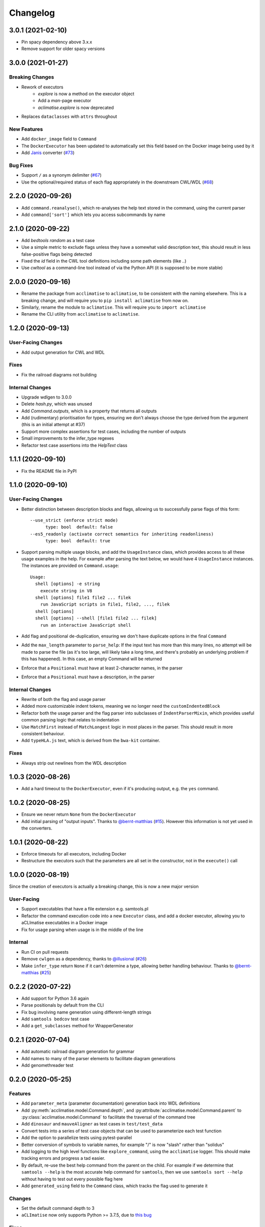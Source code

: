 Changelog
=========
3.0.1 (2021-02-10)
------------------
* Pin spacy dependency above 3.x.x
* Remove support for older spacy versions

3.0.0 (2021-01-27)
------------------
Breaking Changes
****************
* Rework of executors
    * `explore` is now a method on the executor object
    * Add a `man`-page executor
    * `aclimatise.explore` is now deprecated
* Replaces ``dataclasses`` with ``attrs`` throughout

New Features
************
* Add ``docker_image`` field to ``Command``
* The ``DockerExecutor`` has been updated to automatically set this field based on the Docker image being used by it
* Add `Janis <https://janis.readthedocs.io/en/latest/index.html>`_ converter (`#73 <https://github.com/aCLImatise/CliHelpParser/issues/73>`_)

Bug Fixes
*********
* Support ``/`` as a synonym delimiter (`#67 <https://github.com/aCLImatise/CliHelpParser/issues/67>`_)
* Use the optional/required status of each flag appropriately in the downstream CWL/WDL (`#68 <https://github.com/aCLImatise/CliHelpParser/issues/68>`_)


2.2.0 (2020-09-26)
------------------
* Add ``command.reanalyse()``, which re-analyses the help text stored in the command, using the current parser
* Add ``command['sort']`` which lets you access subcommands by name

2.1.0 (2020-09-22)
------------------
* Add `bedtools random` as a test case
* Use a simple metric to exclude flags unless they have a somewhat valid description text, this should result in less false-positive flags being detected
* Fixed the `id` field in the CWL tool definitions including some path elements (like `..`)
* Use `cwltool` as a command-line tool instead of via the Python API (it is supposed to be more stable)

2.0.0 (2020-09-16)
------------------
* Rename the package from ``acclimatise`` to ``aclimatise``, to be consistent with the naming elsewhere. This is a breaking change, and will require you to ``pip install aclimatise`` from now on.
* Similarly, rename the module to ``aclimatise``. This will require you to ``import aclimatise``
* Rename the CLI utility from ``acclimatise`` to ``aclimatise``.

1.2.0 (2020-09-13)
------------------
User-Facing Changes
*******************
* Add output generation for CWL and WDL

Fixes
*****
* Fix the railroad diagrams not building

Internal Changes
****************
* Upgrade wdlgen to 3.0.0
* Delete `hash.py`, which was unused
* Add `Command.outputs`, which is a property that returns all outputs
* Add (rudimentary) prioritisation for types, ensuring we don't always choose the type derived from the argument (this is an initial attempt at #37)
* Support more complex assertions for test cases, including the number of outputs
* Small improvements to the infer_type regexes
* Refactor test case assertions into the `HelpText` class

1.1.1 (2020-09-10)
------------------

* Fix the README file in PyPI

1.1.0 (2020-09-10)
------------------

User-Facing Changes
*******************

* Better distinction between description blocks and flags, allowing us to successfully parse flags of this form::

    --use_strict (enforce strict mode)
          type: bool  default: false
    --es5_readonly (activate correct semantics for inheriting readonliness)
          type: bool  default: true

* Support parsing multiple usage blocks, and add the ``UsageInstance`` class, which provides access to all these usage examples in the help. For example after parsing the text below, we would have 4 ``UsageInstance`` instances. The instances are provided on ``Command.usage``::

    Usage:
      shell [options] -e string
        execute string in V8
      shell [options] file1 file2 ... filek
        run JavaScript scripts in file1, file2, ..., filek
      shell [options]
      shell [options] --shell [file1 file2 ... filek]
        run an interactive JavaScript shell

* Add flag and positional de-duplication, ensuring we don't have duplicate options in the final ``Command``
* Add the ``max_length`` parameter to ``parse_help``:  If the input text has more than this many lines, no attempt will be made to parse the file (as  it's too large, will likely take a long time, and there's probably an underlying problem if this has happened).        In this case, an empty Command will be returned
* Enforce that a ``Positional`` must have at least 2-character names, in the parser
* Enforce that a ``Positional`` must have a description, in the parser

Internal Changes
****************

* Rewrite of both the flag and usage parser
* Added more customizable indent tokens, meaning we no longer need the ``customIndentedBlock``
* Refactor both the usage parser and the flag parser into subclasses of ``IndentParserMixin``, which provides useful common parsing logic that relates to indentation
* Use ``MatchFirst`` instead of ``MatchLongest`` logic in most places in the parser. This should result in more consistent behaviour.
* Add ``typeHLA.js`` text, which is derived from the ``bwa-kit`` container.

Fixes
*****

* Always strip out newlines from the WDL description

1.0.3 (2020-08-26)
------------------
* Add a hard timeout to the ``DockerExecutor``, even if it's producing output, e.g. the ``yes`` command.

1.0.2 (2020-08-25)
------------------
* Ensure we never return ``None`` from the ``DockerExecutor``
* Add initial parsing of "output inputs". Thanks to `@bernt-matthias <https://github.com/bernt-matthias>`_ (`#15 <https://github.com/aCLImatise/CliHelpParser/pull/15>`_). However this information is not yet used in the converters.

1.0.1 (2020-08-22)
------------------
* Enforce timeouts for all executors, including Docker
* Restructure the executors such that the parameters are all set in the constructor, not in the ``execute()`` call

1.0.0 (2020-08-19)
------------------
Since the creation of executors is actually a breaking change, this is now a new major version

User-Facing
***********
* Support executables that have a file extension e.g. samtools.pl
* Refactor the command execution code into a new ``Executor`` class, and add a docker executor, allowing you to aCLImatise
  executables in a Docker image
* Fix for usage parsing when usage is in the middle of the line

Internal
********
* Run CI on pull requests
* Remove ``cwlgen`` as a dependency, thanks to `@illusional <https://github.com/illusional>`_ (`#26 <https://github.com/aCLImatise/CliHelpParser/pull/26>`_)
* Make ``infer_type`` return ``None`` if it can't determine a type, allowing better handling behaviour. Thanks to `@bernt-matthias <https://github.com/bernt-matthias>`_ (`#25 <https://github.com/aCLImatise/CliHelpParser/pull/25>`_)

0.2.2 (2020-07-22)
------------------
* Add support for Python 3.6 again
* Parse positionals by default from the CLI
* Fix bug involving name generation using different-length strings
* Add ``samtools bedcov`` test case
* Add a ``get_subclasses`` method for WrapperGenerator

0.2.1 (2020-07-04)
------------------
* Add automatic railroad diagram generation for grammar
* Add names to many of the parser elements to facilitate diagram generations
* Add genomethreader test

0.2.0 (2020-05-25)
------------------
Features
********
* Add ``parameter_meta`` (parameter documentation) generation back into WDL definitions
* Add :py:meth:`acclimatise.model.Command.depth`, and :py:attribute:`acclimatise.model.Command.parent` to :py:class:`acclimatise.model.Command` to facilitate the traversal of the command tree
* Add ``dinosaur`` and ``mauveAligner`` as test cases in ``test/test_data``
* Convert tests into a series of test case objects that can be used to parameterize each test function
* Add the option to parallelize tests using pytest-parallel
* Better conversion of symbols to variable names, for example "/" is now "slash" rather than "solidus"
* Add logging to the high level functions like ``explore_command``, using the ``acclimatise`` logger. This should make tracking errors and progress a tad easier.
* By default, re-use the best help command from the parent on the child. For example if we determine that ``samtools --help`` is the most accurate help command for ``samtools``, then we use ``samtools sort --help`` without having to test out every possible flag here
* Add ``generated_using`` field to the ``Command`` class, which tracks the flag used to generate it

Changes
*******
* Set the default command depth to 3
* ``aCLImatise`` now only supports Python >= 3.7.5, due to `this bug <https://bugs.python.org/issue37424>`_

Fixes
*****
* Avoid variable naming collisions using a generator-based iteration method in ``acclimatise.name_generation.generate_names``
* Keep a global ``spacy`` instance to minimize memory footprint. This is available in :py:module:`acclimatise.nlp`
* Fix infinite loops in explore, e.g. tools like ``dinosaur`` and ``mauve`` by adding more advanced subcommand detection in ``acclimatise.is_subcommand``
* Make cmd optional for validators
* Always run commands in a pseudo-TTY so that commands like ``samtools`` will output help
* Various other fixes

0.1.5 (2020-05-18)
------------------
* Bugfix for when we have no help text
* Add a test for a program that we know fails

0.1.4 (2020-05-18)
------------------
* Choose best command using length of help text, if everything else is equal

0.1.3 (2020-05-15)
------------------
* ``Command`` types now contain a ``help_text`` field which records the string that was used to generate them. This should enable efficient re-parsing, and can also be displayed downstream by BaseCamp
* Rewrite tests into a parametrized, consolidated end-to-end test
* Fix "OPTIONS" being considered a positional argument, when really it's a placeholder for flags
* Remove positional arguments that precede the main command, so ``dotnet Pisces.dll`` will be removed from the entire command

0.1.2 (2020-05-15)
------------------
* Generating YAML output now produces one file for each subcommand, to match other converters

0.1.1 (2020-05-13)
------------------
* Make ``explore -o`` flag default to current working directory, for simplicity
* Updated the readme
* Add installation instructions

0.1.0 (2020-05-13)
------------------
* Fix the doubled variable names like ``bytesBytes``
* Smarter POS-based algorithm for generating names from descriptions
* Automatically choose a description based name when we have only short named flags like ``-n``
* Add changelog
* Add comprehensive testing for CWL and WDL generation
* Fix for variable names with symbols in them
* Use regex library for faster and more concise regex
